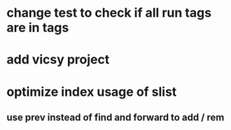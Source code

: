 * change test to check if all run tags are in tags
* add vicsy project
* optimize index usage of slist
** use prev instead of find and forward to add / rem
